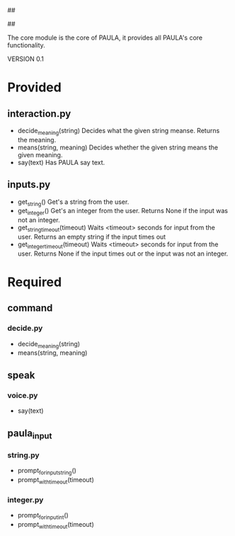 ##
#      ____   _   _   _ _        _    
#     |  _ \ / \ | | | | |      / \   
#     | |_) / _ \| | | | |     / _ \  
#     |  __/ ___ \ |_| | |___ / ___ \ 
#     |_| /_/   \_\___/|_____/_/   \_\
#
#
# Personal
# Artificial
# Unintelligent
# Life
# Assistant
#
##

The core module is the core of PAULA, it provides all PAULA's core functionality.

VERSION 0.1

* Provided
** interaction.py
   - decide_meaning(string)
     Decides what the given string meanse. Returns the meaning.
   - means(string, meaning)
     Decides whether the given string means the given meaning.
   - say(text)
     Has PAULA say text.
** inputs.py
   - get_string()
     Get's a string from the user.
   - get_integer()
     Get's an integer from the user.
     Returns None if the input was not an integer.
   - get_string_timeout(timeout)
     Waits <timeout> seconds for input from the user.
     Returns an empty string if the input times out
   - get_integer_timeout(timeout)
     Waits <timeout> seconds for input from the user.
     Returns None if the input times out or the input was not an integer.
     
* Required
** command
*** decide.py
    - decide_meaning(string)
    - means(string, meaning)
** speak
*** voice.py
    - say(text)
** paula_input
*** string.py
    - prompt_for_input_string()
    - prompt_with_timeout(timeout)
*** integer.py
    - prompt_for_input_int()
    - prompt_with_timeout(timeout)

